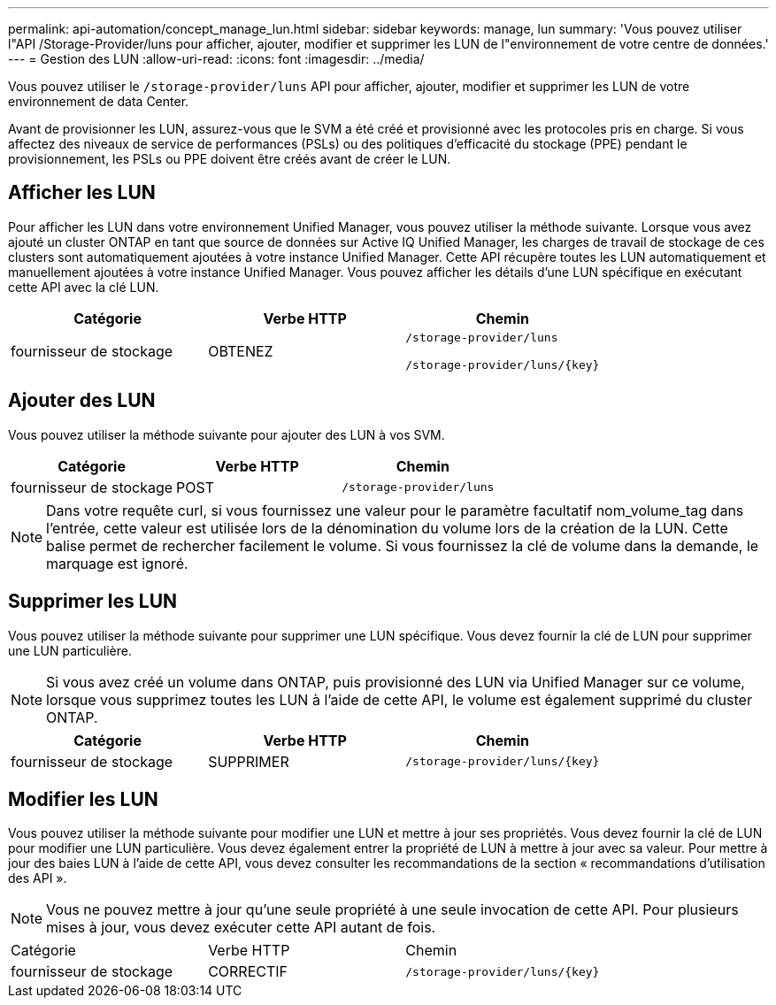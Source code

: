 ---
permalink: api-automation/concept_manage_lun.html 
sidebar: sidebar 
keywords: manage, lun 
summary: 'Vous pouvez utiliser l"API /Storage-Provider/luns pour afficher, ajouter, modifier et supprimer les LUN de l"environnement de votre centre de données.' 
---
= Gestion des LUN
:allow-uri-read: 
:icons: font
:imagesdir: ../media/


[role="lead"]
Vous pouvez utiliser le `/storage-provider/luns` API pour afficher, ajouter, modifier et supprimer les LUN de votre environnement de data Center.

Avant de provisionner les LUN, assurez-vous que le SVM a été créé et provisionné avec les protocoles pris en charge. Si vous affectez des niveaux de service de performances (PSLs) ou des politiques d'efficacité du stockage (PPE) pendant le provisionnement, les PSLs ou PPE doivent être créés avant de créer le LUN.



== Afficher les LUN

Pour afficher les LUN dans votre environnement Unified Manager, vous pouvez utiliser la méthode suivante. Lorsque vous avez ajouté un cluster ONTAP en tant que source de données sur Active IQ Unified Manager, les charges de travail de stockage de ces clusters sont automatiquement ajoutées à votre instance Unified Manager. Cette API récupère toutes les LUN automatiquement et manuellement ajoutées à votre instance Unified Manager. Vous pouvez afficher les détails d'une LUN spécifique en exécutant cette API avec la clé LUN.

[cols="3*"]
|===
| Catégorie | Verbe HTTP | Chemin 


 a| 
fournisseur de stockage
 a| 
OBTENEZ
 a| 
`/storage-provider/luns`

`/storage-provider/luns/\{key}`

|===


== Ajouter des LUN

Vous pouvez utiliser la méthode suivante pour ajouter des LUN à vos SVM.

[cols="3*"]
|===
| Catégorie | Verbe HTTP | Chemin 


 a| 
fournisseur de stockage
 a| 
POST
 a| 
`/storage-provider/luns`

|===
[NOTE]
====
Dans votre requête curl, si vous fournissez une valeur pour le paramètre facultatif nom_volume_tag dans l'entrée, cette valeur est utilisée lors de la dénomination du volume lors de la création de la LUN. Cette balise permet de rechercher facilement le volume. Si vous fournissez la clé de volume dans la demande, le marquage est ignoré.

====


== Supprimer les LUN

Vous pouvez utiliser la méthode suivante pour supprimer une LUN spécifique. Vous devez fournir la clé de LUN pour supprimer une LUN particulière.

[NOTE]
====
Si vous avez créé un volume dans ONTAP, puis provisionné des LUN via Unified Manager sur ce volume, lorsque vous supprimez toutes les LUN à l'aide de cette API, le volume est également supprimé du cluster ONTAP.

====
[cols="3*"]
|===
| Catégorie | Verbe HTTP | Chemin 


 a| 
fournisseur de stockage
 a| 
SUPPRIMER
 a| 
`/storage-provider/luns/\{key}`

|===


== Modifier les LUN

Vous pouvez utiliser la méthode suivante pour modifier une LUN et mettre à jour ses propriétés. Vous devez fournir la clé de LUN pour modifier une LUN particulière. Vous devez également entrer la propriété de LUN à mettre à jour avec sa valeur. Pour mettre à jour des baies LUN à l'aide de cette API, vous devez consulter les recommandations de la section « recommandations d'utilisation des API ».

[NOTE]
====
Vous ne pouvez mettre à jour qu'une seule propriété à une seule invocation de cette API. Pour plusieurs mises à jour, vous devez exécuter cette API autant de fois.

====
|===


| Catégorie | Verbe HTTP | Chemin 


 a| 
fournisseur de stockage
 a| 
CORRECTIF
 a| 
`/storage-provider/luns/\{key}`

|===